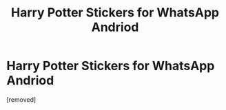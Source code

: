 #+TITLE: Harry Potter Stickers for WhatsApp Andriod

* Harry Potter Stickers for WhatsApp Andriod
:PROPERTIES:
:Score: 1
:DateUnix: 1548187849.0
:DateShort: 2019-Jan-22
:FlairText: Self-Promotion
:END:
[removed]

